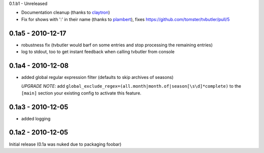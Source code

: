 0.1.b1 - Unreleased

* Documentation cleanup (thanks to `claytron <https://github.com/claytron>`_)
* Fix for shows with ':' in their name (thanks to `plambert <https://github.com/plambert>`_), fixes https://github.com/tomster/tvbutler/pull/5

0.1a5 - 2010-12-17
==================

* robustness fix (tvbutler would barf on some entries and stop processing the remaining entries)
* log to stdout, too to get instant feedback when calling tvbutler from console

0.1a4 - 2010-12-08
==================

* added global regular expression filter (defaults to skip archives of
  seasons)

  `UPGRADE NOTE`: add ``global_exclude_regex=(all.month|month.of|season[\s\d]*complete)``
  to the ``[main]`` section your existing config to activate this feature.

0.1a3 - 2010-12-05
==================

* added logging


0.1a2 - 2010-12-05
==================

Initial release (0.1a was nuked due to packaging foobar)
